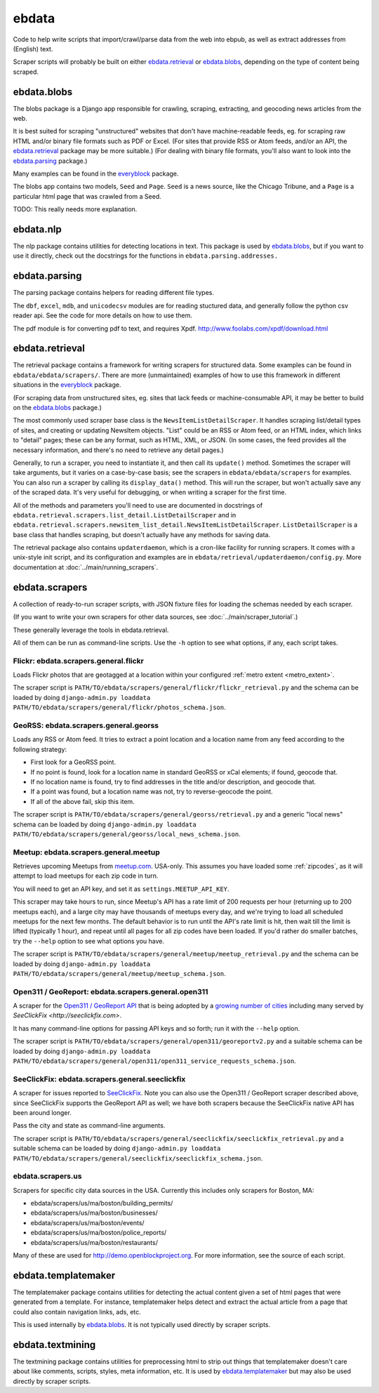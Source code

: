 ======
ebdata
======

Code to help write scripts that import/crawl/parse data from the web
into ebpub, as well as extract addresses from (English) text.

Scraper scripts will probably be built on either ebdata.retrieval_ or
ebdata.blobs_, depending on the type of content being scraped.

ebdata.blobs
============

The blobs package is a Django app responsible for crawling, scraping,
extracting, and geocoding news articles from the web.

It is best suited for scraping "unstructured" websites that don't have
machine-readable feeds, eg. for scraping raw HTML and/or binary file
formats such as PDF or Excel.  (For sites that provide RSS or Atom
feeds, and/or an API, the ebdata.retrieval_ package may be more
suitable.)  (For dealing with binary file formats, you'll also want to
look into the ebdata.parsing_ package.)

Many examples can be found in the everyblock_ package.

The blobs app contains two models, ``Seed`` and ``Page``. ``Seed`` is a
news source, like the Chicago Tribune, and a ``Page`` is a particular html
page that was crawled from a Seed.

TODO: This really needs more explanation.

ebdata.nlp
==========

The nlp package contains utilities for detecting locations in text. This
package is used by ebdata.blobs_, but if you want to use it directly, check out the
docstrings for the functions in ``ebdata.parsing.addresses.``


ebdata.parsing
==============

The parsing package contains helpers for reading different file types.

The ``dbf``, ``excel``, ``mdb``, and ``unicodecsv`` modules are for
reading stuctured data, and generally follow the python csv reader
api. See the code for more details on how to use them.

The pdf module is for converting pdf to text, and requires Xpdf.
http://www.foolabs.com/xpdf/download.html


ebdata.retrieval
================

The retrieval package contains a framework for writing scrapers for structured
data. Some examples can be found in
``ebdata/ebdata/scrapers/``.  There are more (unmaintained) examples of how to use this
framework in different situations in the everyblock_ package.

(For scraping data from unstructured sites, eg. sites that lack feeds
or machine-consumable API, it may be better to build on the
ebdata.blobs_ package.)

The most commonly used scraper base class is the
``NewsItemListDetailScraper``. It handles scraping list/detail types
of sites, and creating or updating NewsItem objects.  "List" could be
an RSS or Atom feed, or an HTML index, which links to "detail" pages;
these can be any format, such as HTML, XML, or JSON.  (In some cases,
the feed provides all the necessary information, and there's no need
to retrieve any detail pages.)

Generally, to run a scraper, you need to instantiate it, and then call its
``update()`` method. Sometimes the scraper will take arguments, but it varies on a
case-by-case basis; see the scrapers in ``ebdata/ebdata/scrapers`` for
examples. You can also run a scraper by calling its ``display_data()`` method. This
will run the scraper, but won't actually save any of the scraped data. It's
very useful for debugging, or when writing a scraper for the first time.

All of the methods and parameters you'll need to use are documented in
docstrings of ``ebdata.retrieval.scrapers.list_detail.ListDetailScraper`` and in
``ebdata.retrieval.scrapers.newsitem_list_detail.NewsItemListDetailScraper``.
``ListDetailScraper`` is a base class that handles
scraping, but doesn't actually have any methods for saving data.

The retrieval package also contains ``updaterdaemon``, which is a cron-like
facility for running scrapers. It comes with a unix-style init script, and its
configuration and examples are in ``ebdata/retrieval/updaterdaemon/config.py``.
More documentation at :doc:`../main/running_scrapers`.

.. _ebdata-scrapers:

ebdata.scrapers
===============

A collection of ready-to-run scraper scripts, with JSON fixture files
for loading the schemas needed by each scraper.

(If you want to write your own scrapers for other data sources, see
:doc:`../main/scraper_tutorial`.)

These generally leverage the tools in ebdata.retrieval.

All of them can be run as command-line scripts. Use the ``-h`` option to
see what options, if any, each script takes.

Flickr: ebdata.scrapers.general.flickr
---------------------------------------

Loads Flickr photos that are geotagged at a location within your
configured :ref:`metro extent <metro_extent>`.

The scraper script is ``PATH/TO/ebdata/scrapers/general/flickr/flickr_retrieval.py``
and the schema can be loaded by doing
``django-admin.py loaddata PATH/TO/ebdata/scrapers/general/flickr/photos_schema.json``.


GeoRSS: ebdata.scrapers.general.georss
---------------------------------------

Loads any RSS or Atom feed.  It tries to extract a point location and
a location name from any feed according to the following strategy:

* First look for a GeoRSS point.
* If no point is found, look for a location name in
  standard GeoRSS or xCal elements; if found, geocode that.
* If no location name is found, try to find addresses
  in the title and/or description, and geocode that.
* If a point was found, but a location name was not,
  try to reverse-geocode the point.
* If all of the above fail, skip this item.

The scraper script is ``PATH/TO/ebdata/scrapers/general/georss/retrieval.py``
and a generic "local news" schema can be loaded by doing
``django-admin.py loaddata PATH/TO/ebdata/scrapers/general/georss/local_news_schema.json``.

Meetup: ebdata.scrapers.general.meetup
---------------------------------------

Retrieves upcoming Meetups from `meetup.com <http://meetup.com>`_.  USA-only.
This assumes you have loaded some :ref:`zipcodes`,
as it will attempt to load meetups for each zip code in turn.

You will need to get an API key, and set it as ``settings.MEETUP_API_KEY``.

This scraper may take hours to run, since Meetup's API has a rate
limit of 200 requests per hour (returning up to 200 meetups each), and
a large city may have thousands of meetups every day, and we're trying
to load all scheduled meetups for the next few months. The default
behavior is to run until the API's rate limit is hit, then wait till
the limit is lifted (typically 1 hour), and repeat until all pages for
all zip codes have been loaded.  If you'd rather do smaller batches,
try the ``--help`` option to see what options you have.

The scraper script is ``PATH/TO/ebdata/scrapers/general/meetup/meetup_retrieval.py``
and the schema can be loaded by doing
``django-admin.py loaddata PATH/TO/ebdata/scrapers/general/meetup/meetup_schema.json``.


Open311 / GeoReport: ebdata.scrapers.general.open311
------------------------------------------------------

A scraper for the
`Open311 / GeoReport API <http://wiki.open311.org/GeoReport_v2#GET_Service_Requests>`_
that is being adopted by a
`growing number of cities <http://wiki.open311.org/GeoReport_v2/Servers>`_
including many served by `SeeClickFix <http://seeclickfix.com>`.

It has many command-line options for passing API keys and so forth;
run it with the ``--help`` option.

The scraper script is ``PATH/TO/ebdata/scrapers/general/open311/georeportv2.py``
and a suitable schema can be loaded by doing
``django-admin.py loaddata PATH/TO/ebdata/scrapers/general/open311/open311_service_requests_schema.json``.


SeeClickFix: ebdata.scrapers.general.seeclickfix
-------------------------------------------------

A scraper for issues reported to `SeeClickFix <http://seeclickfix.com>`_.
Note you can also use the Open311 / GeoReport scraper described above,
since SeeClickFix supports the GeoReport API as well; we have both
scrapers because the SeeClickFix native API has been around longer.

Pass the city and state as command-line arguments.

The scraper script is ``PATH/TO/ebdata/scrapers/general/seeclickfix/seeclickfix_retrieval.py``
and a suitable schema can be loaded by doing
``django-admin.py loaddata PATH/TO/ebdata/scrapers/general/seeclickfix/seeclickfix_schema.json``.


ebdata.scrapers.us
------------------

Scrapers for specific city data sources in the USA. Currently this
includes only scrapers for Boston, MA:

* ebdata/scrapers/us/ma/boston/building_permits/
* ebdata/scrapers/us/ma/boston/businesses/
* ebdata/scrapers/us/ma/boston/events/
* ebdata/scrapers/us/ma/boston/police_reports/
* ebdata/scrapers/us/ma/boston/restaurants/

Many of these are used for http://demo.openblockproject.org.
For more information, see the source of each script.

ebdata.templatemaker
====================

The templatemaker package contains utilities for detecting the actual content
given a set of html pages that were generated from a template. For instance,
templatemaker helps detect and extract the actual article from a page that
could also contain navigation links, ads, etc.

This is used internally by ebdata.blobs_. It is not typically used
directly by scraper scripts.

ebdata.textmining
=================

The textmining package contains utilities for preprocessing html to strip out
things that templatemaker doesn't care about like comments, scripts, styles,
meta information, etc.  It is used by ebdata.templatemaker_ but may
also be used directly by scraper scripts.

.. _everyblock: https://github.com/openplans/openblock-extras/blob/master/docs/everyblock.rst
